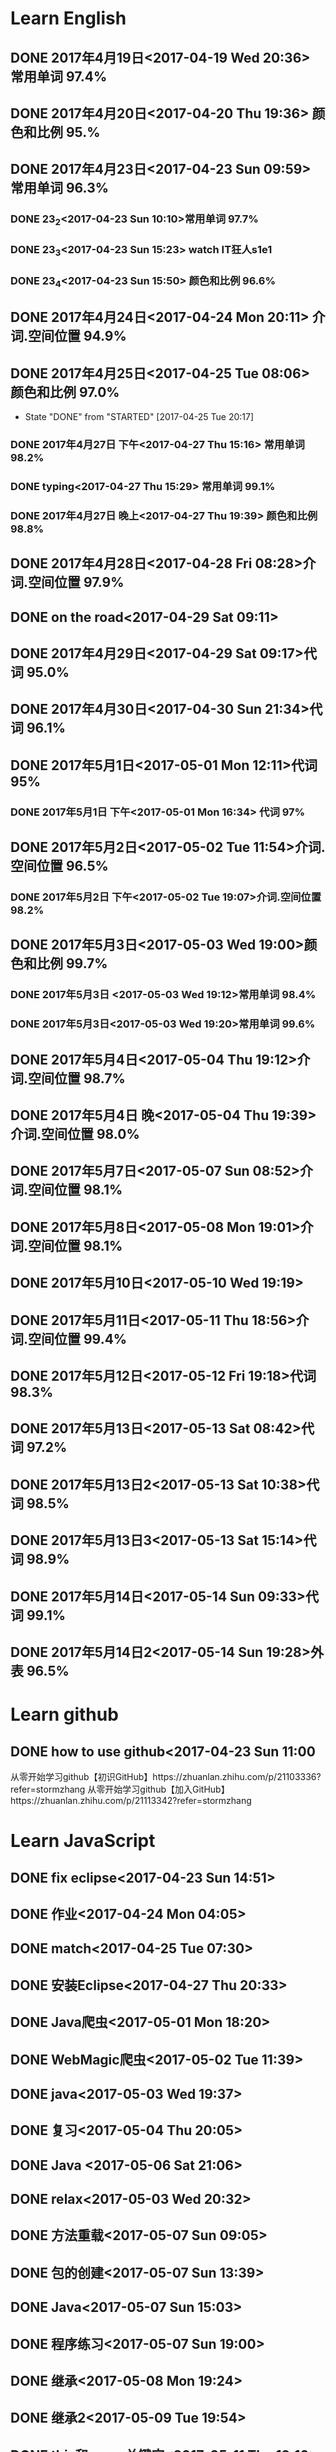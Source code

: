 * Learn English
** DONE 2017年4月19日<2017-04-19 Wed 20:36> 常用单词 97.4%
   CLOSED: [2017-04-19 Wed 20:45]
   :LOGBOOK:
   - State "DONE"       from "STARTED"    [2017-04-19 Wed 20:45]
   CLOCK: [2017-04-19 Wed 20:34]--[2017-04-19 Wed 20:45] =>  0:11
   :END:
** DONE 2017年4月20日<2017-04-20 Thu 19:36> 颜色和比例 95.%
   CLOSED: [2017-04-20 Thu 19:36]
   :LOGBOOK:
   - State "DONE"       from "STARTED"    [2017-04-20 Thu 19:36]
   CLOCK: [2017-04-20 Thu 19:24]--[2017-04-20 Thu 19:36] =>  0:12
   :END:
** DONE 2017年4月23日<2017-04-23 Sun 09:59> 常用单词 96.3%
   CLOSED: [2017-04-23 Sun 09:59]
   :LOGBOOK:
   - State "DONE"       from "STARTED"    [2017-04-23 Sun 09:59]
   CLOCK: [2017-04-23 Sun 09:50]--[2017-04-23 Sun 09:59] =>  0:09
   :END:
*** DONE 23_2<2017-04-23 Sun 10:10>常用单词 97.7%
    CLOSED: [2017-04-23 Sun 10:10]
    :LOGBOOK:
    - State "DONE"       from "STARTED"    [2017-04-23 Sun 10:10]
    CLOCK: [2017-04-23 Sun 10:02]--[2017-04-23 Sun 10:10] =>  0:08
    :END:
*** DONE 23_3<2017-04-23 Sun 15:23> watch IT狂人s1e1
    CLOSED: [2017-04-23 Sun 15:23]
    :LOGBOOK:
    - State "DONE"       from "STARTED"    [2017-04-23 Sun 15:23]
    CLOCK: [2017-04-23 Sun 14:58]--[2017-04-23 Sun 15:23] =>  0:25
    :END:
*** DONE 23_4<2017-04-23 Sun 15:50> 颜色和比例 96.6%
    CLOSED: [2017-04-23 日 15:50]
    :LOGBOOK:
    - State "DONE"       from "STARTED"    [2017-04-23 日 15:50]
    CLOCK: [2017-04-23 日 15:37]--[2017-04-23 日 15:50] =>  0:13
    :END:
** DONE 2017年4月24日<2017-04-24 Mon 20:11> 介词.空间位置 94.9%
   CLOSED: [2017-04-24 Mon 20:33]
   :LOGBOOK:
   - State "DONE"       from "STARTED"    [2017-04-24 Mon 20:33]
   CLOCK: [2017-04-24 Mon 20:11]--[2017-04-24 Mon 20:33] =>  0:22
   :END:
** DONE 2017年4月25日<2017-04-25 Tue 08:06> 颜色和比例 97.0%
   CLOSED: [2017-04-25 Tue 20:17]
   :LOGBOOK:
** DONE 2017年4月26日<2017-04-26 Wed 13:48> 介词.空间位置 96.1%
   CLOSED: [2017-04-26 Wed 14:06]
   :LOGBOOK:
   - State "DONE"       from "STARTED"    [2017-04-26 Wed 14:06]
   CLOCK: [2017-04-26 Wed 13:48]--[2017-04-26 Wed 14:06] =>  0:18
   CLOCK: [2017-04-25 Tue 20:06]--[2017-04-25 Tue 20:17] =>  0:11
   :END:
   - State "DONE"       from "STARTED"    [2017-04-25 Tue 20:17]
   :END:
** DONE 2017年4月27日<2017-04-27 Thu 08:15> 常用单词 97.3%
   CLOSED: [2017-04-27 Thu 08:23]
   :LOGBOOK:
   - State "DONE"       from "STARTED"    [2017-04-27 Thu 08:23]
   CLOCK: [2017-04-27 Thu 08:15]--[2017-04-27 Thu 08:23] =>  0:08
   :END:
*** DONE 2017年4月27日 下午<2017-04-27 Thu 15:16> 常用单词 98.2%
    CLOSED: [2017-04-27 Thu 15:26]
    :LOGBOOK:
    - State "DONE"       from "STARTED"    [2017-04-27 Thu 15:26]
    CLOCK: [2017-04-27 Thu 15:17]--[2017-04-27 Thu 15:26] =>  0:09
    :END:
*** DONE typing<2017-04-27 Thu 15:29> 常用单词 99.1%
    CLOSED: [2017-05-14 Sun 09:58]
    :LOGBOOK:
    - State "DONE"       from "STARTED"    [2017-05-14 Sun 09:58]
    - State "STARTED"    from "DONE"       [2017-05-14 Sun 09:57]
    CLOCK: [2017-05-14 Sun 09:57]--[2017-05-14 Sun 09:58] =>  0:01
    - State "STARTED"    from "DONE"       [2017-04-27 Thu 15:39]
    CLOCK: [2017-04-27 Thu 15:29]
    :END:
*** DONE 2017年4月27日 晚上<2017-04-27 Thu 19:39> 颜色和比例 98.8%
    CLOSED: [2017-04-27 Thu 19:51]
    :LOGBOOK:
    - State "DONE"       from "STARTED"    [2017-04-27 Thu 19:51]
    CLOCK: [2017-04-27 Thu 19:40]--[2017-04-27 Thu 19:51] =>  0:11
    :END:
** DONE 2017年4月28日<2017-04-28 Fri 08:28>介词.空间位置 97.9%
   CLOSED: [2017-04-28 Fri 08:46]
   :LOGBOOK:
   - State "DONE"       from "STARTED"    [2017-04-28 Fri 08:46]
   CLOCK: [2017-04-28 Fri 08:28]--[2017-04-28 Fri 08:46] =>  0:18
   :END:
** DONE on the road<2017-04-29 Sat 09:11>
   CLOSED: [2017-04-29 Sat 10:43]
   :LOGBOOK:
   - State "DONE"       from "STARTED"    [2017-04-29 Sat 10:43]
   CLOCK: [2017-04-29 Sat 09:11]--[2017-04-29 Sat 10:43] =>  1:32
   :END:
** DONE 2017年4月29日<2017-04-29 Sat 09:17>代词 95.0%
   CLOSED: [2017-04-29 Sat 09:36]
   :LOGBOOK:
   - State "DONE"       from "STARTED"    [2017-04-29 Sat 09:36]
   CLOCK: [2017-04-29 Sat 09:17]--[2017-04-29 Sat 09:36] =>  0:19
   :END:
** DONE 2017年4月30日<2017-04-30 Sun 21:34>代词 96.1%
   CLOSED: [2017-04-30 Sun 21:49]
   :LOGBOOK:
   - State "DONE"       from "STARTED"    [2017-04-30 Sun 21:49]
   CLOCK: [2017-04-30 Sun 21:34]--[2017-04-30 Sun 21:49] =>  0:15
   :END:
** DONE 2017年5月1日<2017-05-01 Mon 12:11>代词 95%
   CLOSED: [2017-05-01 Mon 12:33]
   :LOGBOOK:
   - State "DONE"       from "STARTED"    [2017-05-01 Mon 12:33]
   CLOCK: [2017-05-01 Mon 12:11]--[2017-05-01 Mon 12:33] =>  0:22
   :END:
*** DONE 2017年5月1日 下午<2017-05-01 Mon 16:34> 代词 97%
    CLOSED: [2017-05-01 Mon 16:56]
    :LOGBOOK:
    - State "DONE"       from "STARTED"    [2017-05-01 Mon 16:56]
    CLOCK: [2017-05-01 Mon 16:34]--[2017-05-01 Mon 16:56] =>  0:22
    :END:
** DONE 2017年5月2日<2017-05-02 Tue 11:54>介词.空间位置 96.5%
   CLOSED: [2017-05-02 Tue 12:07]
   :LOGBOOK:
   - State "DONE"       from "STARTED"    [2017-05-02 Tue 12:07]
   CLOCK: [2017-05-02 Tue 11:54]--[2017-05-02 Tue 12:07] =>  0:13
   :END:
*** DONE 2017年5月2日 下午<2017-05-02 Tue 19:07>介词.空间位置 98.2%
    CLOSED: [2017-05-02 Tue 19:19]
    :LOGBOOK:
    - State "DONE"       from "STARTED"    [2017-05-02 Tue 19:19]
    CLOCK: [2017-05-02 Tue 19:07]--[2017-05-02 Tue 19:19] =>  0:12
    :END:
** DONE 2017年5月3日<2017-05-03 Wed 19:00>颜色和比例 99.7%
   CLOSED: [2017-05-03 Wed 19:10]
   :LOGBOOK:
   - State "DONE"       from "STARTED"    [2017-05-03 Wed 19:10]
   CLOCK: [2017-05-03 Wed 19:00]--[2017-05-03 Wed 19:10] =>  0:10
   :END:
*** DONE 2017年5月3日 <2017-05-03 Wed 19:12>常用单词 98.4%
    CLOSED: [2017-05-03 Wed 19:20]
    :LOGBOOK:
    - State "DONE"       from "STARTED"    [2017-05-03 Wed 19:20]
    CLOCK: [2017-05-03 Wed 19:12]--[2017-05-03 Wed 19:20] =>  0:08
    :END:
*** DONE 2017年5月3日<2017-05-03 Wed 19:20>常用单词 99.6%
    CLOSED: [2017-05-03 Wed 19:29]
    :LOGBOOK:
    - State "DONE"       from "STARTED"    [2017-05-03 Wed 19:29]
    CLOCK: [2017-05-03 Wed 19:20]--[2017-05-03 Wed 19:29] =>  0:09
    :END:
** DONE 2017年5月4日<2017-05-04 Thu 19:12>介词.空间位置 98.7%
   CLOSED: [2017-05-04 Thu 19:33]
   :LOGBOOK:
   - State "DONE"       from "STARTED"    [2017-05-04 Thu 19:33]
   CLOCK: [2017-05-04 Thu 19:12]--[2017-05-04 Thu 19:33] =>  0:21
   :END:
** DONE 2017年5月4日 晚<2017-05-04 Thu 19:39>介词.空间位置 98.0%
   CLOSED: [2017-05-04 Thu 19:53]
   :LOGBOOK:
   - State "DONE"       from "STARTED"    [2017-05-04 Thu 19:53]
   CLOCK: [2017-05-04 Thu 19:39]--[2017-05-04 Thu 19:53] =>  0:14
   :END:
** DONE 2017年5月7日<2017-05-07 Sun 08:52>介词.空间位置 98.1%
   CLOSED: [2017-05-07 Sun 09:04]
   :LOGBOOK:
   - State "DONE"       from "STARTED"    [2017-05-07 Sun 09:04]
   CLOCK: [2017-05-07 Sun 08:52]--[2017-05-07 Sun 09:04] =>  0:12
   :END:
** DONE 2017年5月8日<2017-05-08 Mon 19:01>介词.空间位置 98.1%
   CLOSED: [2017-05-08 Mon 19:23]
   :LOGBOOK:
   - State "DONE"       from "STARTED"    [2017-05-08 Mon 19:23]
   CLOCK: [2017-05-08 Mon 19:01]
   :END:
** DONE 2017年5月10日<2017-05-10 Wed 19:19>
   CLOSED: [2017-05-10 Wed 19:30]
   :LOGBOOK:
   - State "DONE"       from "STARTED"    [2017-05-10 Wed 19:30]
   CLOCK: [2017-05-10 Wed 19:19]--[2017-05-10 Wed 19:30] =>  0:11
   :END:
** DONE 2017年5月11日<2017-05-11 Thu 18:56>介词.空间位置 99.4%
   CLOSED: [2017-05-11 Thu 19:08]
   :LOGBOOK:
   - State "DONE"       from "STARTED"    [2017-05-11 Thu 19:08]
   CLOCK: [2017-05-11 Thu 18:56]--[2017-05-11 Thu 19:08] =>  0:12
   :END:
** DONE 2017年5月12日<2017-05-12 Fri 19:18>代词 98.3%
   CLOSED: [2017-05-12 Fri 19:30]
   :LOGBOOK:
   - State "DONE"       from "STARTED"    [2017-05-12 Fri 19:30]
   CLOCK: [2017-05-12 Fri 19:18]--[2017-05-12 Fri 19:30] =>  0:12
   :END:
** DONE 2017年5月13日<2017-05-13 Sat 08:42>代词 97.2%
   CLOSED: [2017-05-13 Sat 08:57]
   :LOGBOOK:
   - State "DONE"       from "STARTED"    [2017-05-13 Sat 08:57]
   CLOCK: [2017-05-13 Sat 08:42]--[2017-05-13 Sat 08:57] =>  0:15
   :END:
** DONE 2017年5月13日2<2017-05-13 Sat 10:38>代词 98.5%
   CLOSED: [2017-05-13 Sat 10:49]
   :LOGBOOK:
   - State "DONE"       from "STARTED"    [2017-05-13 Sat 10:49]
   CLOCK: [2017-05-13 Sat 10:38]--[2017-05-13 Sat 10:49] =>  0:11
   :END:
** DONE 2017年5月13日3<2017-05-13 Sat 15:14>代词 98.9%
   CLOSED: [2017-05-13 Sat 15:25]
   :LOGBOOK:
   - State "DONE"       from "STARTED"    [2017-05-13 Sat 15:25]
   CLOCK: [2017-05-13 Sat 15:14]--[2017-05-13 Sat 15:25] =>  0:11
   :END:
** DONE 2017年5月14日<2017-05-14 Sun 09:33>代词 99.1%
   CLOSED: [2017-05-14 Sun 09:46]
   :LOGBOOK:
   - State "DONE"       from "STARTED"    [2017-05-14 Sun 09:46]
   CLOCK: [2017-05-14 Sun 09:34]--[2017-05-14 Sun 09:46] =>  0:12
   :END:
** DONE 2017年5月14日2<2017-05-14 Sun 19:28>外表 96.5%
   CLOSED: [2017-05-14 Sun 19:49]
   :LOGBOOK:
   - State "DONE"       from "STARTED"    [2017-05-14 Sun 19:49]
   CLOCK: [2017-05-14 Sun 19:28]--[2017-05-14 Sun 19:49] =>  0:21
   :END:
* Learn github
** DONE how to use github<2017-04-23 Sun 11:00
   CLOSED: [2017-04-23 Sun 11:00]
   :LOGBOOK:
   - State "DONE"       from "STARTED"    [2017-04-23 Sun 11:00]
   CLOCK: [2017-04-23 Sun 10:14]--[2017-04-23 Sun 11:00] =>  0:46
   :END:
从零开始学习github【初识GitHub】https://zhuanlan.zhihu.com/p/21103336?refer=stormzhang
从零开始学习github【加入GitHub】https://zhuanlan.zhihu.com/p/21113342?refer=stormzhang
* Learn JavaScript
** DONE fix eclipse<2017-04-23 Sun 14:51>
   CLOSED: [2017-04-23 Sun 14:51]
   :LOGBOOK:
   - State "DONE"       from "STARTED"    [2017-04-23 Sun 14:51]
   CLOCK: [2017-04-23 Sun 14:43]--[2017-04-23 Sun 14:51] =>  0:08
   :END:
** DONE 作业<2017-04-24 Mon 04:05>
   CLOSED: [2017-04-24 Mon 17:12]
   :LOGBOOK:  
   - State "DONE"       from "STARTED"    [2017-04-24 Mon 17:12]
   :END:      
** DONE match<2017-04-25 Tue 07:30>
   CLOSED: [2017-04-25 Tue 19:58]
   :LOGBOOK:
   - State "DONE"       from "STARTED"    [2017-04-25 Tue 19:58]
   CLOCK: [2017-04-25 Tue 19:30]--[2017-04-25 Tue 19:58] =>  0:28
   :END:
** DONE 安装Eclipse<2017-04-27 Thu 20:33>
   CLOSED: [2017-04-27 Thu 20:48]
   :LOGBOOK:
   - State "DONE"       from "STARTED"    [2017-04-27 Thu 20:48]
   CLOCK: [2017-04-27 Thu 20:33]--[2017-04-27 Thu 20:48] =>  0:15
   :END:
** DONE Java爬虫<2017-05-01 Mon 18:20>
   CLOSED: [2017-05-01 Mon 19:11]
   :LOGBOOK:
   - State "DONE"       from "STARTED"    [2017-05-01 Mon 19:11]
   CLOCK: [2017-05-01 Mon 18:20]--[2017-05-01 Mon 19:11] =>  0:51
   :END:
** DONE WebMagic爬虫<2017-05-02 Tue 11:39>
   CLOSED: [2017-05-02 Tue 11:53]
   :LOGBOOK:
   - State "DONE"       from "STARTED"    [2017-05-02 Tue 11:53]
   CLOCK: [2017-05-02 Tue 11:39]--[2017-05-02 Tue 11:53] =>  0:14
   :END:
** DONE java<2017-05-03 Wed 19:37>
   CLOSED: [2017-05-03 Wed 20:27]
   :LOGBOOK:
   - State "DONE"       from "STARTED"    [2017-05-03 Wed 20:27]
   CLOCK: [2017-05-03 Wed 19:37]
   :END:
** DONE 复习<2017-05-04 Thu 20:05>
   CLOSED: [2017-05-04 Thu 20:57]
   :LOGBOOK:
   - State "DONE"       from "STARTED"    [2017-05-04 Thu 20:57]
   CLOCK: [2017-05-04 Thu 20:56]--[2017-05-04 Thu 20:57] =>  0:01
   :END:
** DONE Java <2017-05-06 Sat 21:06>
   CLOSED: [2017-05-06 Sat 22:52]
   :LOGBOOK:
   - State "DONE"       from "STARTED"    [2017-05-06 Sat 22:52]
   CLOCK: [2017-05-06 Sat 21:06]--[2017-05-06 Sat 22:52] =>  1:46
   :END:
** DONE relax<2017-05-03 Wed 20:32>
   CLOSED: [2017-05-03 Wed 20:57]
   :LOGBOOK:
   - State "DONE"       from "STARTED"    [2017-05-03 Wed 20:57]
   CLOCK: [2017-05-03 Wed 20:32]--[2017-05-03 Wed 20:57] =>  0:25
   :END:
** DONE 方法重载<2017-05-07 Sun 09:05>
   CLOSED: [2017-05-07 Sun 13:28]
   :LOGBOOK:
   - State "DONE"       from "STARTED"    [2017-05-07 Sun 13:28]
   CLOCK: [2017-05-07 Sun 09:06]--[2017-05-07 Sun 13:28] =>  4:22
   :END:
** DONE 包的创建<2017-05-07 Sun 13:39>
   CLOSED: [2017-05-07 Sun 14:45]
   :LOGBOOK:
   - State "DONE"       from "STARTED"    [2017-05-07 Sun 14:45]
   CLOCK: [2017-05-07 Sun 13:39]--[2017-05-07 Sun 14:45] =>  1:06
   :END:
** DONE Java<2017-05-07 Sun 15:03>
   CLOSED: [2017-05-07 Sun 15:52]
   :LOGBOOK:
   - State "DONE"       from "STARTED"    [2017-05-07 Sun 15:52]
   CLOCK: [2017-05-07 Sun 15:03]--[2017-05-07 Sun 15:52] =>  0:49
   :END:
** DONE 程序练习<2017-05-07 Sun 19:00>
   CLOSED: [2017-05-08 Mon 18:58]
   :LOGBOOK:
   - State "DONE"       from "STARTED"    [2017-05-08 Mon 18:58]
   CLOCK: [2017-05-07 Sun 19:00]--[2017-05-08 Mon 18:58] => 23:58
   :END:
** DONE 继承<2017-05-08 Mon 19:24>
   CLOSED: [2017-05-08 Mon 21:43]
   :LOGBOOK:
   - State "DONE"       from "STARTED"    [2017-05-08 Mon 21:43]
   CLOCK: [2017-05-08 Mon 19:25]--[2017-05-08 Mon 21:43] =>  2:18
   :END:
** DONE 继承2<2017-05-09 Tue 19:54>
   CLOSED: [2017-05-09 Tue 20:55]
   :LOGBOOK:
   - State "DONE"       from "STARTED"    [2017-05-09 Tue 20:55]
   CLOCK: [2017-05-09 Tue 19:54]--[2017-05-09 Tue 20:55] =>  1:01
   :END:

** DONE this和super关键字<2017-05-11 Thu 19:10>
   CLOSED: [2017-05-11 Thu 21:01]
   :LOGBOOK:
   - State "DONE"       from "STARTED"    [2017-05-11 Thu 21:01]
   CLOCK: [2017-05-11 Thu 19:10]--[2017-05-11 Thu 21:01] =>  1:51
   :END:
** DONE 封装<2017-05-12 Fri 19:36>
   CLOSED: [2017-05-12 Fri 22:49]
   :LOGBOOK:
   - State "DONE"       from "STARTED"    [2017-05-12 Fri 22:49]
   CLOCK: [2017-05-12 Fri 19:36]--[2017-05-12 Fri 22:49] =>  3:13
   :END:
** DONE 接口<2017-05-13 Sat 09:30>
   CLOSED: [2017-05-13 Sat 15:29]
   :LOGBOOK:
   - State "DONE"       from "STARTED"    [2017-05-13 Sat 15:29]
   CLOCK: [2017-05-13 Sat 09:30]--[2017-05-13 Sat 10:38] =>  1:08
   :END:
** DONE 接口2<2017-05-13 Sat 15:30>
   CLOSED: [2017-05-13 Sat 17:07]
   :LOGBOOK:
   - State "DONE"       from "STARTED"    [2017-05-13 Sat 17:07]
   CLOCK: [2017-05-13 Sat 15:31]--[2017-05-13 Sat 17:07] =>  1:36
   :END:
** DONE 异常处理<2017-05-14 Sun 09:57>
   CLOSED: [2017-05-14 Sun 13:09]
   :LOGBOOK:
   - State "DONE"       from "STARTED"    [2017-05-14 Sun 13:09]
   CLOCK: [2017-05-14 Sun 10:00]--[2017-05-14 Sun 13:09] =>  3:09
   :END:
** DONE 接口的概念<2017-05-14 日 19:52>
   CLOSED: [2017-05-14 日 20:41]
   :LOGBOOK:
   - State "DONE"       from "STARTED"    [2017-05-14 日 20:41]
   CLOCK: [2017-05-14 日 19:52]--[2017-05-14 日 20:41] =>  0:49
   :END:
* Learn zilongshanren video
** DONE day17-lispy<2017-04-26 Wed 14:53>
   CLOSED: [2017-04-26 Wed 15:37]
   :LOGBOOK:
   - State "DONE"       from "STARTED"    [2017-04-26 Wed 15:37]
   CLOCK: [2017-04-26 Wed 14:53]--[2017-04-26 Wed 15:37] =>  0:44
   :END:
** DONE learn elisp<2017-04-26 Wed 15:38>
   CLOSED: [2017-04-26 Wed 16:11]
   :LOGBOOK:
   - State "DONE"       from "STARTED"    [2017-04-26 Wed 16:11]
   CLOCK: [2017-04-26 Wed 15:38]--[2017-04-26 Wed 16:11] =>  0:33
   :END:
*** DONE relax<2017-04-26 Wed 16:33>
    CLOSED: [2017-04-26 Wed 16:44]
    :LOGBOOK:
    - State "DONE"       from "STARTED"    [2017-04-26 Wed 16:44]
    CLOCK: [2017-04-26 Wed 16:32]--[2017-04-26 Wed 16:44] =>  0:12
    :END:
** DONE elisp <2017-04-27 Thu 08:37>
   CLOSED: [2017-04-27 Thu 10:13]
   :LOGBOOK:
   - State "DONE"       from "STARTED"    [2017-04-27 Thu 10:13]
   CLOCK: [2017-04-27 Thu 08:37]--[2017-04-27 Thu 10:13] =>  1:36
   :END:
*** DONE learn elisp<2017-04-27 Thu 14:25>
    CLOSED: [2017-04-27 Thu 15:16]
    :LOGBOOK:
    - State "DONE"       from "STARTED"    [2017-04-27 Thu 15:16]
    CLOCK: [2017-04-27 Thu 14:25]--[2017-04-27 Thu 15:16] =>  0:51
    :END:
** DONE relax<2017-04-27 Thu 16:09>
   CLOSED: [2017-04-27 Thu 16:50]
   :LOGBOOK:
   - State "DONE"       from "STARTED"    [2017-04-27 Thu 16:50]
   CLOCK: [2017-04-27 Thu 16:10]--[2017-04-27 Thu 16:50] =>  0:40
   :END:
** DONE org-mode<2017-04-27 Thu 19:54>
   CLOSED: [2017-04-27 Thu 20:11]
   :LOGBOOK:
   - State "DONE"       from "STARTED"    [2017-04-27 Thu 20:11]
   CLOCK: [2017-04-27 Thu 19:54]--[2017-04-27 Thu 20:11] =>  0:17
   :END:
** DONE org-mode<2017-05-04 Thu 19:58>
   CLOSED: [2017-05-04 Thu 19:59]
   :LOGBOOK:
   - State "DONE"       from "STARTED"    [2017-05-04 Thu 19:59]
   :END:
** DONE learn org-mode<2017-05-04 Thu 20:00>
   CLOSED: [2017-05-04 Thu 20:03]
   :LOGBOOK:
   - State "DONE"       from "STARTED"    [2017-05-04 Thu 20:03]
   CLOCK: [2017-05-04 Thu 20:00]--[2017-05-04 Thu 20:03] =>  0:03
* elisp
** DONE 2017年4月28日<2017-04-28 Fri 09:07>
   CLOSED: [2017-04-28 Fri 09:19]
   :LOGBOOK:
   - State "DONE"       from "STARTED"    [2017-04-28 Fri 09:19]
   CLOCK: [2017-04-28 Fri 09:07]--[2017-04-28 Fri 09:19] =>  0:12
   :END:
*** DONE learn elisp <2017-04-28 Fri 09:38>
    CLOSED: [2017-04-28 Fri 11:49]
    :LOGBOOK:
    - State "DONE"       from "STARTED"    [2017-04-28 Fri 11:49]
    CLOCK: [2017-04-28 Fri 09:38]--[2017-04-28 Fri 11:49] =>  2:11
    :END:
** DONE learn elisp<2017-05-02 Tue 19:56>
   CLOSED: [2017-05-02 Tue 20:55]
   :LOGBOOK:
   - State "DONE"       from "STARTED"    [2017-05-02 Tue 20:55]
   CLOCK: [2017-05-02 Tue 19:57]--[2017-05-02 Tue 20:55] =>  0:58
   :END:
